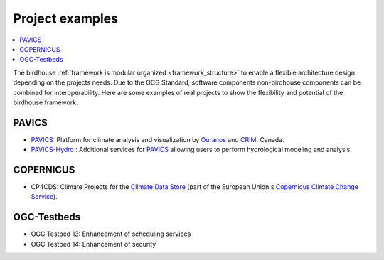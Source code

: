 
.. _projects:

Project examples
================

.. contents::
    :local:
    :depth: 3

The birdhouse :ref:`framework is modular organized <framework_structure>` to enable a flexible architecture design depending on the projects needs. Due to the OCG Standard, software components non-birdhouse components can be combined for interoperability. Here are some examples of real projects to show the flexibility and potential of the birdhouse framework.

PAVICS
......

* PAVICS_: Platform for climate analysis and visualization by Ouranos_ and CRIM_, Canada.
* PAVICS-Hydro_ : Additional services for PAVICS_ allowing users to perform hydrological modeling and analysis.


.. gittoctree:: https://github.com/Ouranosinc/pavics-sdi.git

    docs/source/arch/backend.rst


.. gitinclude:: https://github.com/Ouranosinc/pavics-sdi.git docs/source/arch/backend.rst


COPERNICUS
..........

* CP4CDS: Climate Projects for the `Climate Data Store`_ (part of the European Union's `Copernicus Climate Change Service`_).

OGC-Testbeds
............

.. todo:: Add references to OGC testbed.

* OGC Testbed 13: Enhancement of scheduling services
* OGC Testbed 14: Enhancement of security


.. _A2C2: https://a2c2.lsce.ipsl.fr/
.. _PAVICS: https://ouranosinc.github.io/pavics-sdi/
.. _PAVICS-Hydro: https://medium.com/birdhouse-newsletter/web-processing-services-for-hydrological-modeling-7b5eb5c426ed
.. _PAVICS_architecture: https://ouranosinc.github.io/pavics-sdi/_sources/arch/backend.rst.txt
.. _Ouranos: https://www.ouranos.ca/
.. _CRIM: https://www.crim.ca/en
.. _Climate Data Store: https://cds.climate.copernicus.eu/
.. _Copernicus Climate Change Service: https://climate.copernicus.eu/
